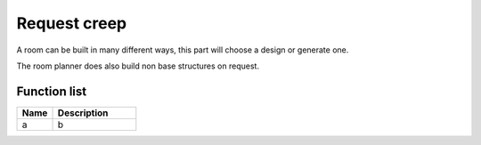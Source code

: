 Request creep
=============

A room can be built in many different ways, this part will choose a design or generate one.

The room planner does also build non base structures on request.

********************
Function list
********************

.. csv-table::
  :header: Name, Description
  :widths: 30 70
  
  a, b
